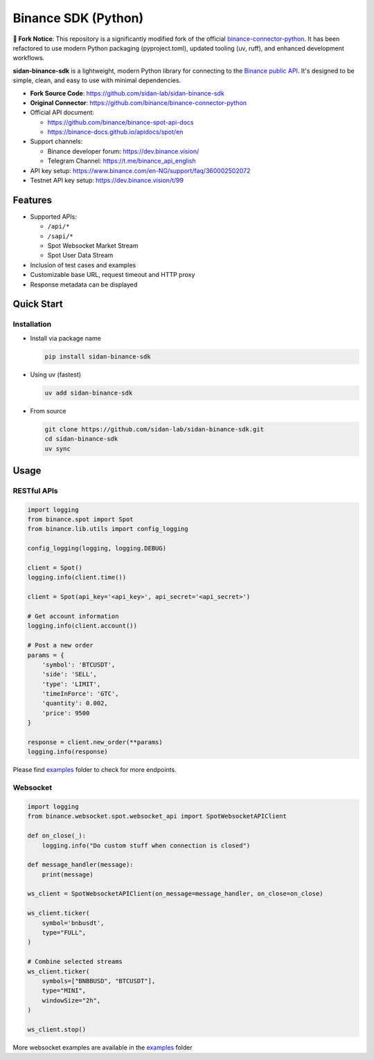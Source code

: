.. role:: raw-html-m2r(raw)
   :format: html


Binance SDK (Python)
====================


.. image:: https://img.shields.io/badge/python-3.8%2B-blue
   :target: https://www.python.org/downloads/
   :alt: Python version


.. image:: https://github.com/sidan-lab/sidan-binance-sdk/actions/workflows/docs.yml/badge.svg
   :target: https://sidan-lab.github.io/sidan-binance-sdk/
   :alt: Documentation


.. image:: https://img.shields.io/badge/code_style-ruff-black
   :target: https://github.com/astral-sh/ruff
   :alt: Code Style


.. image:: https://img.shields.io/badge/License-MIT-yellow.svg
   :target: https://opensource.org/licenses/MIT
   :alt: License: MIT

**🔗 Fork Notice**: This repository is a significantly modified fork of the official `binance-connector-python <https://github.com/binance/binance-connector-python>`_. It has been refactored to use modern Python packaging (pyproject.toml), updated tooling (uv, ruff), and enhanced development workflows.

**sidan-binance-sdk** is a lightweight, modern Python library for connecting to the `Binance public API <https://github.com/binance/binance-spot-api-docs>`_.
It's designed to be simple, clean, and easy to use with minimal dependencies.

* **Fork Source Code**: https://github.com/sidan-lab/sidan-binance-sdk
* **Original Connector**: https://github.com/binance/binance-connector-python
* Official API document:

  * https://github.com/binance/binance-spot-api-docs
  * https://binance-docs.github.io/apidocs/spot/en

* Support channels:

  * Binance developer forum: https://dev.binance.vision/
  * Telegram Channel: https://t.me/binance_api_english

* API key setup: https://www.binance.com/en-NG/support/faq/360002502072
* Testnet API key setup: https://dev.binance.vision/t/99

Features
--------

* Supported APIs:

  * ``/api/*``
  * ``/sapi/*``
  * Spot Websocket Market Stream
  * Spot User Data Stream

* Inclusion of test cases and examples
* Customizable base URL, request timeout and HTTP proxy
* Response metadata can be displayed

Quick Start
-----------

Installation
^^^^^^^^^^^^

* Install via package name

  .. code-block:: bash

     pip install sidan-binance-sdk

* Using uv (fastest)

  .. code-block:: bash

     uv add sidan-binance-sdk

* From source

  .. code-block:: bash

    git clone https://github.com/sidan-lab/sidan-binance-sdk.git
    cd sidan-binance-sdk
    uv sync


Usage
-----

RESTful APIs
^^^^^^^^^^^^

.. code-block:: python

   import logging
   from binance.spot import Spot
   from binance.lib.utils import config_logging

   config_logging(logging, logging.DEBUG)

   client = Spot()
   logging.info(client.time())

   client = Spot(api_key='<api_key>', api_secret='<api_secret>')

   # Get account information
   logging.info(client.account())

   # Post a new order
   params = {
       'symbol': 'BTCUSDT',
       'side': 'SELL',
       'type': 'LIMIT',
       'timeInForce': 'GTC',
       'quantity': 0.002,
       'price': 9500
   }

   response = client.new_order(**params)
   logging.info(response)

Please find `examples <https://github.com/sidan-lab/sidan-binance-sdk/tree/main/examples>`_ folder to check for more endpoints.


Websocket
^^^^^^^^^

.. code-block:: python

   import logging
   from binance.websocket.spot.websocket_api import SpotWebsocketAPIClient

   def on_close(_):
       logging.info("Do custom stuff when connection is closed")

   def message_handler(message):
       print(message)

   ws_client = SpotWebsocketAPIClient(on_message=message_handler, on_close=on_close)

   ws_client.ticker(
       symbol='bnbusdt',
       type="FULL",
   )

   # Combine selected streams
   ws_client.ticker(
       symbols=["BNBBUSD", "BTCUSDT"],
       type="MINI",
       windowSize="2h",
   )

   ws_client.stop()

More websocket examples are available in the `examples <https://github.com/sidan-lab/sidan-binance-sdk/tree/main/examples>`_ folder
